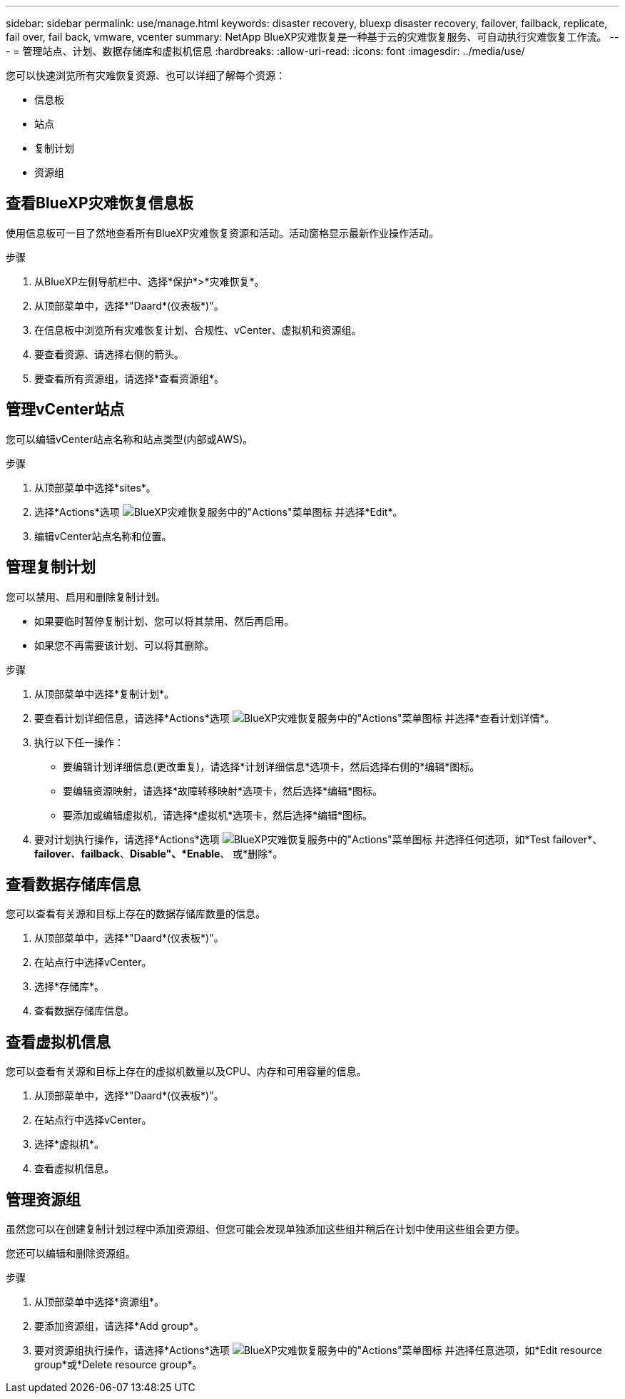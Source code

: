 ---
sidebar: sidebar 
permalink: use/manage.html 
keywords: disaster recovery, bluexp disaster recovery, failover, failback, replicate, fail over, fail back, vmware, vcenter 
summary: NetApp BlueXP灾难恢复是一种基于云的灾难恢复服务、可自动执行灾难恢复工作流。 
---
= 管理站点、计划、数据存储库和虚拟机信息
:hardbreaks:
:allow-uri-read: 
:icons: font
:imagesdir: ../media/use/


[role="lead"]
您可以快速浏览所有灾难恢复资源、也可以详细了解每个资源：

* 信息板
* 站点
* 复制计划
* 资源组




== 查看BlueXP灾难恢复信息板

使用信息板可一目了然地查看所有BlueXP灾难恢复资源和活动。活动窗格显示最新作业操作活动。

.步骤
. 从BlueXP左侧导航栏中、选择*保护*>*灾难恢复*。
. 从顶部菜单中，选择*"Daard*(仪表板*)"。
. 在信息板中浏览所有灾难恢复计划、合规性、vCenter、虚拟机和资源组。
. 要查看资源、请选择右侧的箭头。
. 要查看所有资源组，请选择*查看资源组*。




== 管理vCenter站点

您可以编辑vCenter站点名称和站点类型(内部或AWS)。

.步骤
. 从顶部菜单中选择*sites*。
. 选择*Actions*选项 image:../use/icon-horizontal-dots.png["BlueXP灾难恢复服务中的\"Actions\"菜单图标"]  并选择*Edit*。
. 编辑vCenter站点名称和位置。




== 管理复制计划

您可以禁用、启用和删除复制计划。

* 如果要临时暂停复制计划、您可以将其禁用、然后再启用。
* 如果您不再需要该计划、可以将其删除。


.步骤
. 从顶部菜单中选择*复制计划*。
. 要查看计划详细信息，请选择*Actions*选项 image:../use/icon-horizontal-dots.png["BlueXP灾难恢复服务中的\"Actions\"菜单图标"] 并选择*查看计划详情*。
. 执行以下任一操作：
+
** 要编辑计划详细信息(更改重复)，请选择*计划详细信息*选项卡，然后选择右侧的*编辑*图标。
** 要编辑资源映射，请选择*故障转移映射*选项卡，然后选择*编辑*图标。
** 要添加或编辑虚拟机，请选择*虚拟机*选项卡，然后选择*编辑*图标。


. 要对计划执行操作，请选择*Actions*选项 image:../use/icon-horizontal-dots.png["BlueXP灾难恢复服务中的\"Actions\"菜单图标"]  并选择任何选项，如*Test failover*、*failover*、*failback*、*Disable"、*Enable*、 或*删除*。




== 查看数据存储库信息

您可以查看有关源和目标上存在的数据存储库数量的信息。

. 从顶部菜单中，选择*"Daard*(仪表板*)"。
. 在站点行中选择vCenter。
. 选择*存储库*。
. 查看数据存储库信息。




== 查看虚拟机信息

您可以查看有关源和目标上存在的虚拟机数量以及CPU、内存和可用容量的信息。

. 从顶部菜单中，选择*"Daard*(仪表板*)"。
. 在站点行中选择vCenter。
. 选择*虚拟机*。
. 查看虚拟机信息。




== 管理资源组

虽然您可以在创建复制计划过程中添加资源组、但您可能会发现单独添加这些组并稍后在计划中使用这些组会更方便。

您还可以编辑和删除资源组。

.步骤
. 从顶部菜单中选择*资源组*。
. 要添加资源组，请选择*Add group*。
. 要对资源组执行操作，请选择*Actions*选项 image:../use/icon-horizontal-dots.png["BlueXP灾难恢复服务中的\"Actions\"菜单图标"]  并选择任意选项，如*Edit resource group*或*Delete resource group*。

